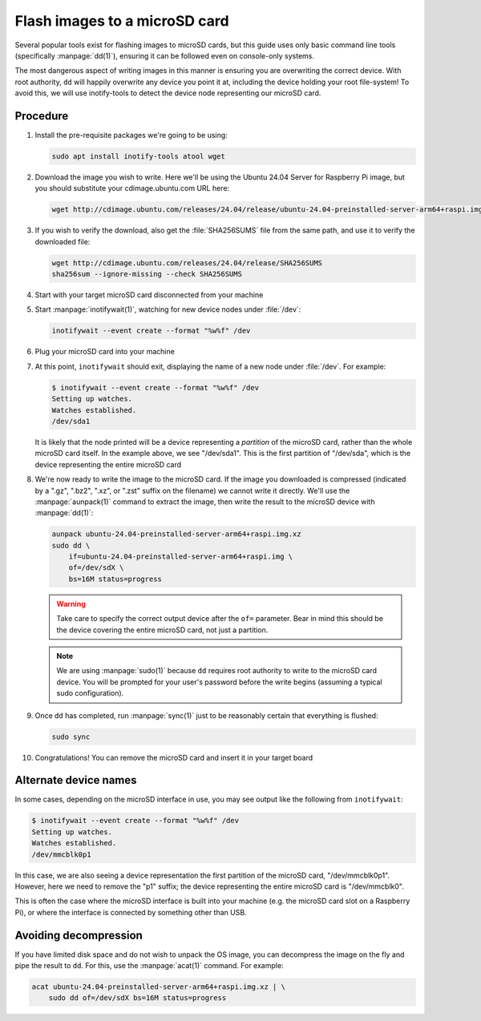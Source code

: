 ==============================
Flash images to a microSD card
==============================

Several popular tools exist for flashing images to microSD cards, but this
guide uses only basic command line tools (specifically :manpage:`dd(1)`),
ensuring it can be followed even on console-only systems.

The most dangerous aspect of writing images in this manner is ensuring you are
overwriting the correct device. With root authority, ``dd`` will happily
overwrite any device you point it at, including the device holding your root
file-system! To avoid this, we will use inotify-tools to detect the device node
representing our microSD card.


Procedure
=========

#. Install the pre-requisite packages we're going to be using:

   .. code-block:: text

       sudo apt install inotify-tools atool wget

#. Download the image you wish to write. Here we'll be using the Ubuntu 24.04
   Server for Raspberry Pi image, but you should substitute your
   cdimage.ubuntu.com URL here:

   .. code-block:: text

       wget http://cdimage.ubuntu.com/releases/24.04/release/ubuntu-24.04-preinstalled-server-arm64+raspi.img.xz

#. If you wish to verify the download, also get the :file:`SHA256SUMS` file
   from the same path, and use it to verify the downloaded file:

   .. code-block:: text

       wget http://cdimage.ubuntu.com/releases/24.04/release/SHA256SUMS
       sha256sum --ignore-missing --check SHA256SUMS

#. Start with your target microSD card disconnected from your machine

#. Start :manpage:`inotifywait(1)`, watching for new device nodes under
   :file:`/dev`:

   .. code-block:: text

       inotifywait --event create --format "%w%f" /dev

#. Plug your microSD card into your machine

#. At this point, ``inotifywait`` should exit, displaying the name of a new
   node under :file:`/dev`. For example:

   .. code-block:: console

       $ inotifywait --event create --format "%w%f" /dev
       Setting up watches.
       Watches established.
       /dev/sda1

   It is likely that the node printed will be a device representing a
   *partition* of the microSD card, rather than the whole microSD card itself.
   In the example above, we see "/dev/sda1". This is the first partition of
   "/dev/sda", which is the device representing the entire microSD card

#. We're now ready to write the image to the microSD card. If the image you
   downloaded is compressed (indicated by a ".gz", ".bz2", ".xz", or ".zst"
   suffix on the filename) we cannot write it directly. We'll use the
   :manpage:`aunpack(1)` command to extract the image, then write the result
   to the microSD device with :manpage:`dd(1)`:

   .. code-block:: text

       aunpack ubuntu-24.04-preinstalled-server-arm64+raspi.img.xz
       sudo dd \
           if=ubuntu-24.04-preinstalled-server-arm64+raspi.img \
           of=/dev/sdX \
           bs=16M status=progress

   .. warning::

       Take care to specify the correct output device after the ``of=``
       parameter. Bear in mind this should be the device covering the entire
       microSD card, not just a partition.

   .. note::

       We are using :manpage:`sudo(1)` because ``dd`` requires root authority
       to write to the microSD card device. You will be prompted for your
       user's password before the write begins (assuming a typical sudo
       configuration).

#. Once ``dd`` has completed, run :manpage:`sync(1)` just to be reasonably
   certain that everything is flushed:

   .. code-block:: text

       sudo sync

#. Congratulations! You can remove the microSD card and insert it in your
   target board


Alternate device names
======================

In some cases, depending on the microSD interface in use, you may see output
like the following from ``inotifywait``:

.. code-block:: console

    $ inotifywait --event create --format "%w%f" /dev
    Setting up watches.
    Watches established.
    /dev/mmcblk0p1

In this case, we are also seeing a device representation the first partition of
the microSD card, "/dev/mmcblk0p1". However, here we need to remove the "p1"
suffix; the device representing the entire microSD card is "/dev/mmcblk0".

This is often the case where the microSD interface is built into your machine
(e.g. the microSD card slot on a Raspberry Pi), or where the interface is
connected by something other than USB.


Avoiding decompression
======================

If you have limited disk space and do not wish to unpack the OS image, you can
decompress the image on the fly and pipe the result to ``dd``. For this, use
the :manpage:`acat(1)` command. For example:

.. code-block:: text

    acat ubuntu-24.04-preinstalled-server-arm64+raspi.img.xz | \
        sudo dd of=/dev/sdX bs=16M status=progress
